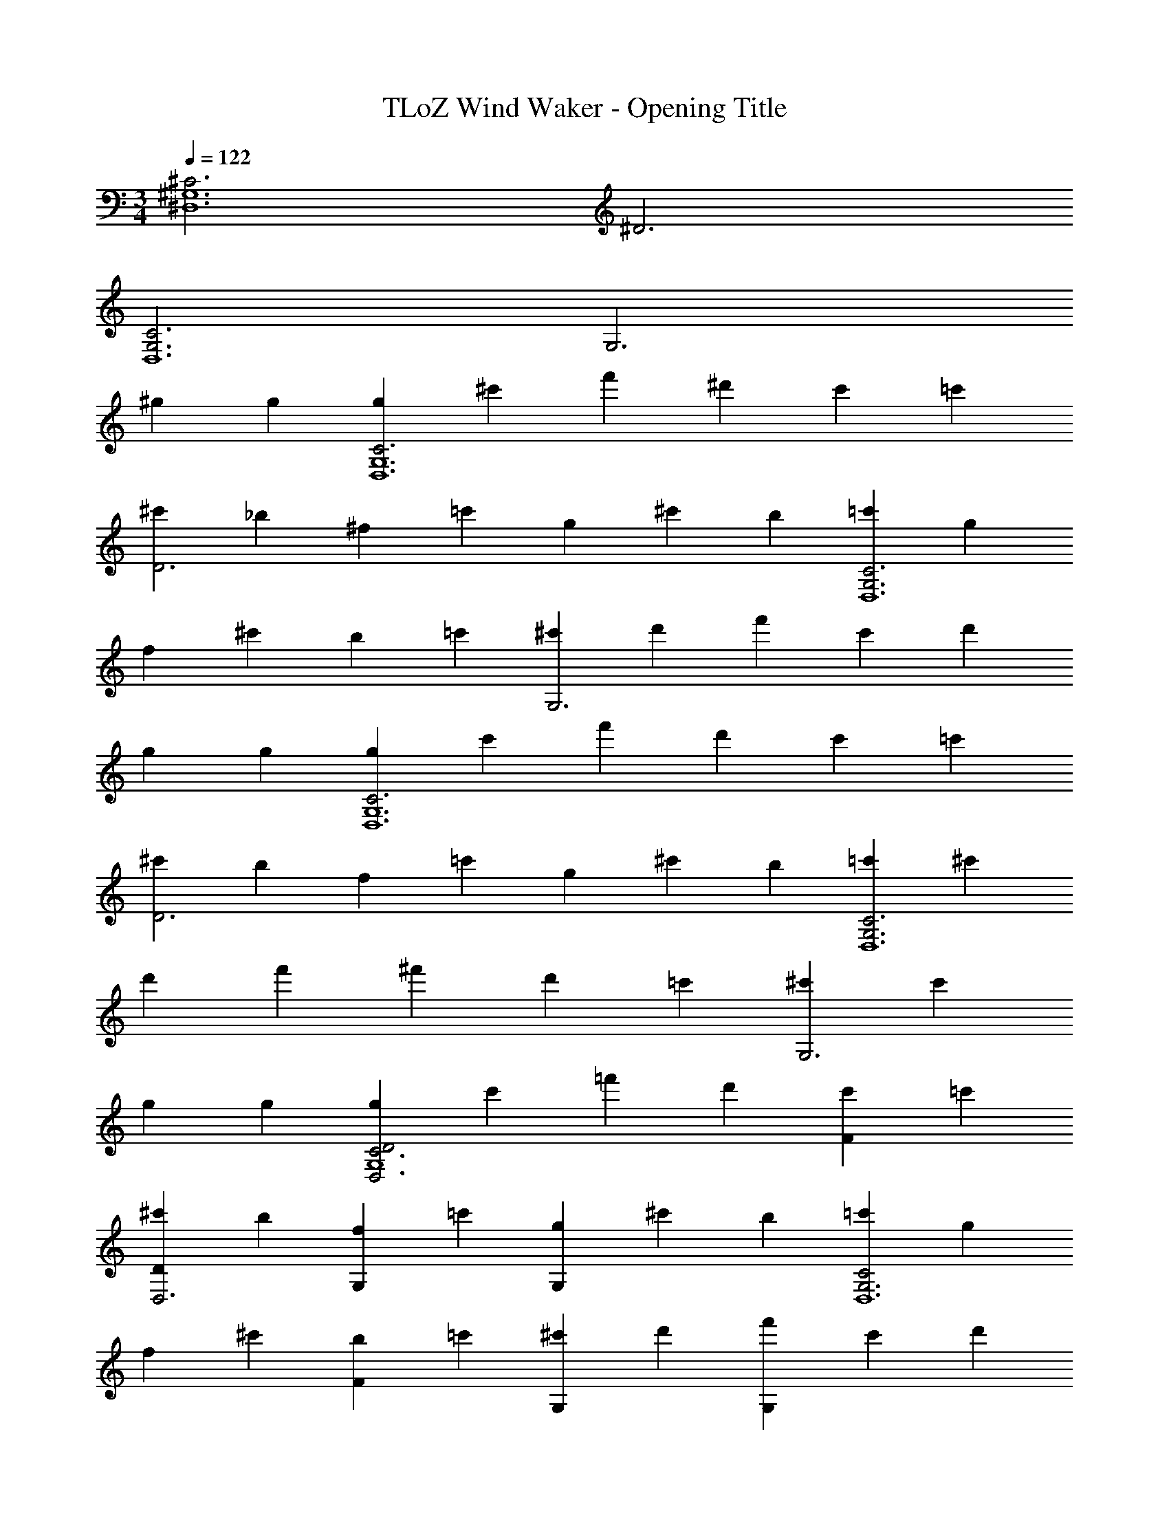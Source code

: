 X: 1
T: TLoZ Wind Waker - Opening Title
Z: ABC Generated by Starbound Composer
L: 1/4
M: 3/4
Q: 1/4=122
K: C
[^C3^G,6^D,6] ^D3 
[G,3C3D,6] [z2G,3] 
^g2/3 g/3 [g2/3C3G,6D,6] ^c'/3 f'2/3 ^d'/3 c'2/3 =c'/3 
[^c'2/3D3] _b/3 ^f2/3 =c'/3 g/3 ^c'/3 b/3 [=c'2/3G,3C3D,6] g/3 
f2/3 ^c'/3 b2/3 =c'/3 [^c'2/3G,3] d'/3 f'/3 c'/3 d'/3 
g2/3 g/3 [g2/3C3G,6D,6] c'/3 f'2/3 d'/3 c'2/3 =c'/3 
[^c'2/3D3] b/3 f2/3 =c'/3 g/3 ^c'/3 b/3 [=c'2/3G,3C3D,6] ^c'/3 
d'2/3 f'/3 ^f'/3 d'/3 =c'/3 [^c'G,3] c' 
g2/3 g/3 [g2/3D2D,3C3G,4] c'/3 =f'2/3 d'/3 [c'2/3F] =c'/3 
[^c'2/3DD,3] b/3 [f2/3G,] =c'/3 [g/3G,] ^c'/3 b/3 [=c'2/3C2G,3D,6] g/3 
f2/3 ^c'/3 [b2/3F] =c'/3 [^c'2/3G,] d'/3 [f'/3G,] c'/3 d'/3 
[g2/3G,] g/3 [g2/3D2D,3C3G,4] c'/3 f'2/3 d'/3 [c'2/3F] =c'/3 
[^c'2/3DD,3] b/3 [f2/3G,] =c'/3 [g/3G,] ^c'/3 b/3 [=c'2/3CG,3D,3] ^c'/3 
[d'2/3=C] f'/3 [^f'/3_B,] d'/3 =c'/3 [^c'D,3G,3] c' 
g2/3 g/3 [f/3^C3G,6D,6] =f/3 ^d/3 f2/3 ^c/3 =c/3 ^c/3 d/3 
[g/3D3] c/3 c/3 ^f/3 c/3 c/3 =f2/3 f/3 [^f/3G,3C3D,6] g/3 b/3 
b/3 f/3 d/3 g2/3 g/3 [f/3G,3] =f/3 c/3 d/3 f/3 d/3 
d2/3 d/3 [c/3C3G,6D,6] =c/3 ^c/3 d2/3 d/3 g/3 d/3 =c/3 
[^f/3D3] ^c/3 c/3 =f2/3 f/3 d/3 =c/3 d/3 [^c/3G,3C3D,6] _B/3 c/3 
^f/3 g/3 b/3 =f/3 c/3 f/3 [dG,3] d/3 f/3 d/3 
g2/3 g/3 [^f/3D2D,3C3G,4] =f/3 d/3 f2/3 c/3 [=c/3F] ^c/3 d/3 
[g/3DD,3] c/3 c/3 [^f/3G,] c/3 c/3 [=f2/3G,] f/3 [^f/3C2G,3D,6] g/3 b/3 
b/3 f/3 d/3 [g2/3F] g/3 [f/3G,] =f/3 c/3 [d/3G,] f/3 d/3 
[d2/3G,] d/3 [c/3D2D,3C3G,4] =c/3 ^c/3 d2/3 d/3 [g/3F] d/3 =c/3 
[^f/3DD,3] ^c/3 c/3 [=f2/3G,] f/3 [d/3G,] =c/3 d/3 [^c/3CG,3D,3] B/3 c/3 
[^f/3=C] g/3 b/3 [=f/3B,] c/3 f/3 [dD,3G,3] d2/3 g/3 
^G9/14 z/42 G9/28 
